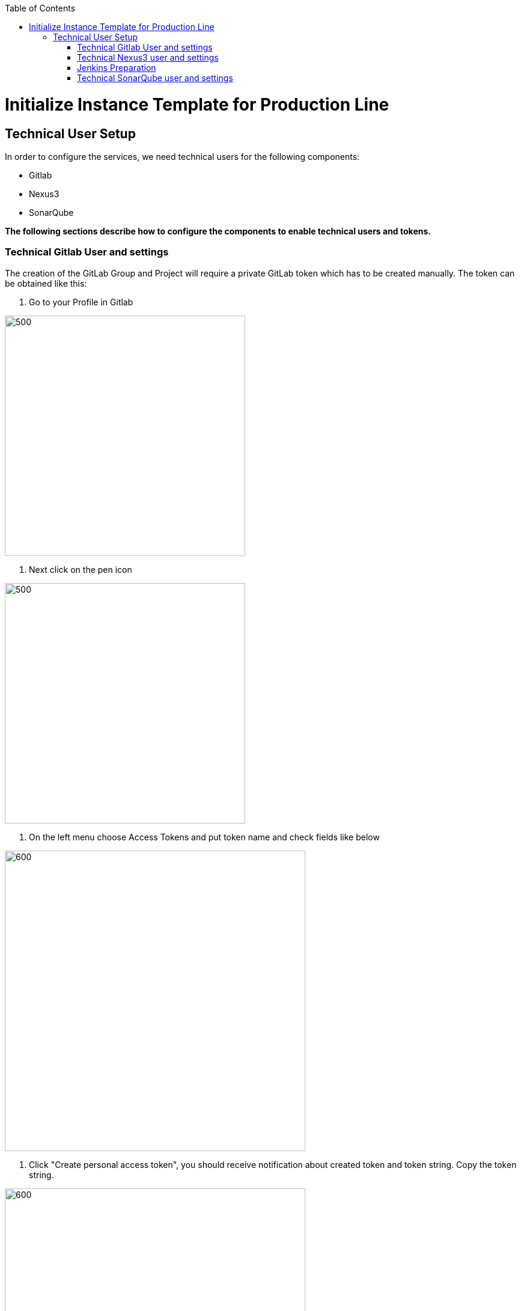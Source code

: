 :toc: macro

ifdef::env-github[]
:tip-caption: :bulb:
:note-caption: :information_source:
:important-caption: :heavy_exclamation_mark:
:caution-caption: :fire:
:warning-caption: :warning:
endif::[]

toc::[]
:idprefix:
:idseparator: -
:reproducible:
:source-highlighter: rouge
:listing-caption: Listing

= Initialize Instance Template for Production Line

== Technical User Setup 

In order to configure the services, we need technical users for the following components:

* Gitlab
* Nexus3
* SonarQube

*The following sections describe how to configure the components to enable technical users and tokens.*

=== Technical Gitlab User and settings

The creation of the GitLab Group and Project will require a private GitLab token which has to be created manually. The token can be obtained like this:


1. Go to your Profile in Gitlab

image::./images/devon4j-mts/profile.png[500,400]

2. Next click on the pen icon

image::./images/devon4j-mts/pen.png[500,400]

3. On the left menu choose Access Tokens and put token name and check fields like below +

image::./images/devon4j-mts/token.JPG[600,500]

4. Click "Create personal access token", you should receive notification about created token and token string. Copy the token string.

image::./images/devon4j-mts/created_token.JPG[600,500]



[IMPORTANT]
====
The GitLab API user needs to have API access and the rights to create a new group. To set this permission follow the next steps:
====

1. Enter the Admin control panel
2. Select 'Users'
3. Select the user(s) in question and click 'Edit'
4. Scroll down to 'Access' and un-tick 'Can Create Group'


=== Technical Nexus3 user and settings

Nexus3 is used to store build artifacts such as the frontend and the backend. In the future it might also be used to store docker images of MTS.

==== Create the technical Nexus User

1. The nexus3-api user should be created in section Administration

image::./images/devon4j-mts/nexusadmin.png[600,500]

2. New user should have added roles: Admins, nx-admins

image::./images/devon4j-mts/nexususer.png[600,500]

====  Add it as credential in Jenkins

Credentials 'nexus-api' user should be added to Jenkins
Jenkins -> Credentials -> System -> Global credentials (unrestricted) -> Add Credentials

image::./images/devon4j-mts/credential.png[800,500]


====  Add the user to maven global settings in Jenkins:

1. Jenkins -> Settings -> Managed Files -> Edit Global Maven Settings XML

image::./images/devon4j-mts/mavensettings.PNG[600,500]

2.  Add the credential to the settings xml, use the ID "pl-nexus"

image::./images/devon4j-mts/mavensettings2.PNG[600,500]

=== Jenkins Preparation

** Install required plugins: +
HTTP Request Plugin +
Allure Jenkins Plugin +
** In Jenkins Global Tool Configuration configure Allure Commandline and Maven like +

image::./images/devon4j-mts/allure.JPG[500,400]

==== Sonarqube Server configuration in Jenkins

SonarQube must be configured in Jenkins, so that we can easily use the SonarQube server in our builds.

Go to Jenkins -> Settings -> Configuration -> SonarQube Servers

Add the following data

image::./images/devon4j-mts/sonarjenkins.PNG[600,500]

=== Technical SonarQube user and settings

==== User Token for SonarQube

* Go to SonarQube.
* Go to your account.

image::./images/devon4j-mts/sonaraccount.PNG[600,500]
* Go to Security tab.
* Generate the token.

==== Install SonarQube plugins from Marketplace

In order to analyze devonfw projects in SonarQube properly, you need to install manually some plugins. To do that you only need to open your SonarQube website and go to Administration -> Marketplace. Then, you need to install the following plugins:

- Checkstyle
- Cobertura

==== SonarQube Webhook to inform Jenkins

A part of the Build Job will ask SonarQube if the quality gate has been passed. For this step a so called "webhook" has to be configured in SonarQube. To do so,

. Go to SonarQube
. Select 'Administration'
. Select 'Configuration', 'General Settings' and select 'Webhooks' in the left menu
. Add the following webhook

image::./images/devon4j-mts/SonarqubeWebhook.png[float="right"]

. Press 'Save'

